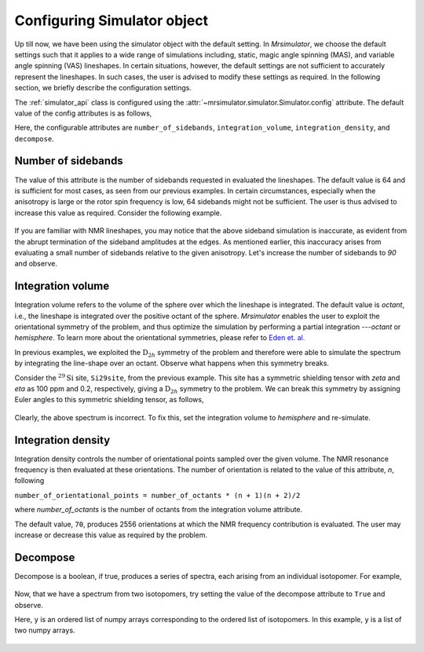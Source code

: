 

.. _config_simulator:

============================
Configuring Simulator object
============================

Up till now, we have been using the simulator object with the default setting.
In `Mrsimulator`, we choose the default settings such that it applies to a wide
range of simulations including, static, magic angle spinning (MAS), and
variable angle spinning (VAS) lineshapes. In certain situations, however, the
default settings are not sufficient to accurately represent the lineshapes. In
such cases, the user is advised to modify these settings as required. In the
following section, we briefly describe the configuration settings.

The :ref:`simulator_api` class is configured using the
:attr:`~mrsimulator.simulator.Simulator.config` attribute. The default value
of the config attributes is as follows,

.. doctest::

    >>> from mrsimulator import Simulator, Isotopomer, Dimension, Site
    >>> from mrsimulator.methods import one_d_spectrum
    >>> the_simulator = Simulator()

    >>> the_simulator.config
    ConfigSimulator(number_of_sidebands=64, integration_volume=octant, integration_density=70, decompose=False)

Here, the configurable attributes are ``number_of_sidebands``,
``integration_volume``, ``integration_density``, and ``decompose``.


Number of sidebands
-------------------
The value of this attribute is the number of sidebands
requested in evaluated the lineshapes. The default value is 64 and is
sufficient for most cases, as seen from our previous examples. In certain
circumstances, especially when the anisotropy is large or the rotor spin
frequency is low, 64 sidebands might not be sufficient. The user is thus
advised to increase this value as required. Consider the following example.

.. doctest::

    >>> simulator_1 = Simulator()

    >>> # create a site with a large anisotropy, 100 ppm.
    >>> Si29site = Site(isotope='29Si', shielding_symmetric={'zeta': 100, 'eta': 0.2})

    >>> # create a dimension with a low rotor frequency, 200 Hz
    >>> dimension = Dimension(isotope='29Si', spectral_width=25000, rotor_frequency=200)

    >>> simulator_1.isotopomers = [Isotopomer(sites=[Si29site])]
    >>> simulator_1.dimensions = [dimension]

    >>> # simulate and plot
    >>> x, y = simulator_1.run(method=one_d_spectrum)
    >>> plot(x, y) # doctest:+SKIP

.. .. testsetup::
..     >>> plot_save(x, y, 'example_sidebands_1')

.. figure:: _images/example_sidebands_1.*
    :figclass: figure-polaroid

If you are familiar with NMR lineshapes, you may notice that the above sideband
simulation is inaccurate, as evident from the abrupt termination of the
sideband amplitudes at the edges. As mentioned earlier, this
inaccuracy arises from evaluating a small number of sidebands relative to
the given anisotropy. Let's increase the number of sidebands to `90` and
observe.

.. doctest::

    >>> # set the number of sidebands to 90.
    >>> simulator_1.config.number_of_sidebands = 90
    >>> x, y = simulator_1.run(method=one_d_spectrum)
    >>> plot(x, y) # doctest:+SKIP

.. .. testsetup::
..     >>> plot_save(x, y, 'example_sidebands_2')

.. figure:: _images/example_sidebands_2.*
    :figclass: figure-polaroid


Integration volume
------------------

Integration volume refers to the volume of the sphere over which the lineshape
is integrated. The default value is `octant`, i.e., the lineshape is integrated
over the positive octant of the sphere.
`Mrsimulator` enables the user to exploit the orientational symmetry of the
problem, and thus optimize the simulation by performing a partial integration
---`octant` or `hemisphere`. To learn more about the orientational symmetries,
please refer to
`Eden et. al. <https://www.sciencedirect.com/science/article/pii/S1090780798914276?via%3Dihub>`_

In previous examples, we exploited the :math:`\text{D}_{2h}` symmetry
of the problem and therefore were able to simulate the spectrum by integrating
the line-shape over an octant. Observe what happens when this symmetry breaks.

Consider the :math:`^{29}\text{Si}` site, ``Si29site``, from the previous
example. This site has a symmetric shielding tensor with `zeta` and `eta` as
100 ppm and 0.2, respectively, giving a :math:`\text{D}_{2h}` symmetry to the
problem. We can break this symmetry by assigning Euler angles to this symmetric
shielding tensor, as follows,

.. doctest::

    >>> # add Euler angles to the shielding tensor.
    >>> Si29site.shielding_symmetric.alpha = 1.563 # in rad
    >>> Si29site.shielding_symmetric.beta = 1.2131 # in rad
    >>> Si29site.shielding_symmetric.gamma = 2.132 # in rad

    >>> # Let's observe the static spectrum which is more intuitive.
    >>> dimension.rotor_frequency = 0 # in Hz

    >>> # simulate and plot
    >>> x, y = simulator_1.run(method=one_d_spectrum)
    >>> plot(x, y) # doctest:+SKIP

.. .. testsetup::
..     >>> plot_save(x, y, 'example_integration_volume_1')

.. figure:: _images/example_integration_volume_1.*
    :figclass: figure-polaroid

Clearly, the above spectrum is incorrect. To fix this, set the integration
volume to `hemisphere` and re-simulate.

.. doctest::

    >>> # set integration volume to `hemisphere`.
    >>> simulator_1.config.integration_volume = 'hemisphere'

    >>> # simulate and plot
    >>> x, y = simulator_1.run(method=one_d_spectrum)
    >>> plot(x, y) # doctest:+SKIP

.. .. testsetup::
..     >>> plot_save(x, y, 'example_integration_volume_2')

.. figure:: _images/example_integration_volume_2.*
    :figclass: figure-polaroid


Integration density
-------------------

Integration density controls the number of orientational points sampled over
the given volume. The NMR resonance frequency is then evaluated at these
orientations. The number of orientation is related to the value of this
attribute, `n`, following

``number_of_orientational_points = number_of_octants * (n + 1)(n + 2)/2``

where `number_of_octants` is the number of octants from the integration volume
attribute.

The default value, ``70``, produces 2556 orientations at which the NMR
frequency contribution is evaluated. The user may increase or decrease this
value as required by the problem.


Decompose
---------

Decompose is a boolean, if true, produces a series of spectra, each
arising from an individual isotopomer. For example,

.. doctest::

    >>> # Create two sites
    >>> site_A = Site(isotope='1H', shielding_symmetric={'zeta': 5, 'eta': 0.1})
    >>> site_B = Site(isotope='1H', shielding_symmetric={'zeta': -2, 'eta': 0.83})

    >>> # Create dimension object
    >>> dimension = Dimension(isotope='1H', spectral_width=10000)

    >>> # Create simulator object
    >>> sim = Simulator()
    >>> sim.isotopomers = [Isotopomer(sites=[s]) for s in [site_A, site_B]]
    >>> sim.dimensions = [dimension]

    >>> # simulate and run.
    >>> x, y = sim.run(method=one_d_spectrum)
    >>> plot(x, y) # doctest:+SKIP

.. .. testsetup::
..     >>> plot_save(x, y, 'example_decompose_1')

.. figure:: _images/example_decompose_1.*
    :figclass: figure-polaroid

Now, that we have a spectrum from two isotopomers, try setting the value of the
decompose attribute to ``True`` and observe.

.. doctest::

    >>> # set decompose to true.
    >>> sim.config.decompose = True

    >>> # simulate.
    >>> x, y = sim.run(method=one_d_spectrum)

Here, ``y`` is an ordered list of numpy arrays corresponding to the ordered
list of isotopomers. In this example, ``y`` is a list of two numpy arrays.

.. doctest::

    >>> # plot the two spectrum
    >>> plt.plot(x, y[0]) # arising from site_A # doctest:+SKIP
    >>> plt.plot(x, y[1]) # arising from site_B # doctest:+SKIP

.. .. testsetup::
..     >>> import numpy as np
..     >>> plot_save(x, np.asarray(y).T, 'example_decompose_2')

.. figure:: _images/example_decompose_2.*
    :figclass: figure-polaroid
